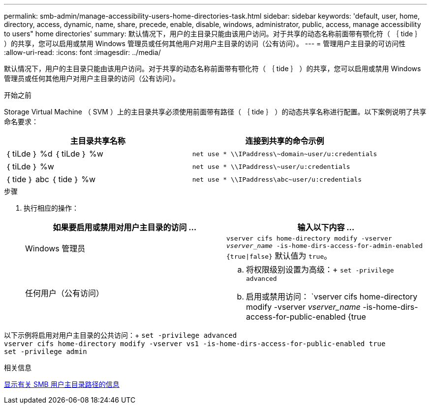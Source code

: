 ---
permalink: smb-admin/manage-accessibility-users-home-directories-task.html 
sidebar: sidebar 
keywords: 'default, user, home, directory, access, dynamic, name, share, precede, enable, disable, windows, administrator, public, access, manage accessibility to users" home directories' 
summary: 默认情况下，用户的主目录只能由该用户访问。对于共享的动态名称前面带有颚化符（ ｛ tide ｝ ）的共享，您可以启用或禁用 Windows 管理员或任何其他用户对用户主目录的访问（公有访问）。 
---
= 管理用户主目录的可访问性
:allow-uri-read: 
:icons: font
:imagesdir: ../media/


[role="lead"]
默认情况下，用户的主目录只能由该用户访问。对于共享的动态名称前面带有颚化符（ ｛ tide ｝ ）的共享，您可以启用或禁用 Windows 管理员或任何其他用户对用户主目录的访问（公有访问）。

.开始之前
Storage Virtual Machine （ SVM ）上的主目录共享必须使用前面带有路径（ ｛ tide ｝ ）的动态共享名称进行配置。以下案例说明了共享命名要求：

|===
| 主目录共享名称 | 连接到共享的命令示例 


 a| 
｛ tiLde ｝ %d ｛ tiLde ｝ %w
 a| 
`net use * {backslash}{backslash}IPaddress{backslash}{tilde}domain{tilde}user/u:credentials`



 a| 
｛ tiLde ｝ %w
 a| 
`net use * {backslash}{backslash}IPaddress{backslash}{tilde}user/u:credentials`



 a| 
｛ tide ｝ abc ｛ tide ｝ %w
 a| 
`net use * {backslash}{backslash}IPaddress{backslash}abc{tilde}user/u:credentials`

|===
.步骤
. 执行相应的操作：
+
|===
| 如果要启用或禁用对用户主目录的访问 ... | 输入以下内容 ... 


| Windows 管理员 | `vserver cifs home-directory modify -vserver _vserver_name_ -is-home-dirs-access-for-admin-enabled {true{vbar}false}`
默认值为 `true`。 


| 任何用户（公有访问）  a| 
.. 将权限级别设置为高级：+
`set -privilege advanced`
.. 启用或禁用访问： `vserver cifs home-directory modify -vserver _vserver_name_ -is-home-dirs-access-for-public-enabled {true|false}` +
默认值为 `false`。
.. 返回到管理权限级别：+
`set -privilege admin`


|===


以下示例将启用对用户主目录的公共访问：+
`set -privilege advanced` +
`vserver cifs home-directory modify -vserver vs1 -is-home-dirs-access-for-public-enabled true` +
`set -privilege admin`

.相关信息
xref:display-user-home-directory-path-task.adoc[显示有关 SMB 用户主目录路径的信息]
